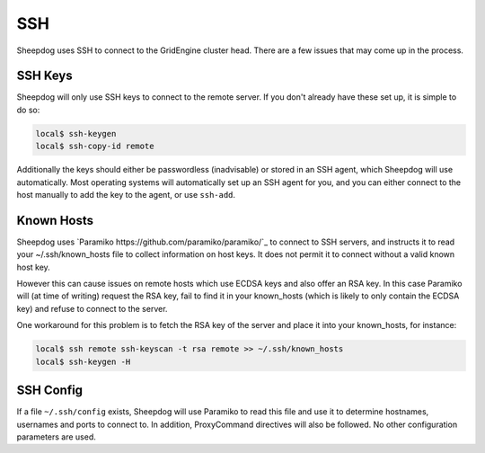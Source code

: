 SSH
===

Sheepdog uses SSH to connect to the GridEngine cluster head. There are a few
issues that may come up in the process.

SSH Keys
--------

Sheepdog will only use SSH keys to connect to the remote server. If you don't
already have these set up, it is simple to do so:

.. code-block:: console

    local$ ssh-keygen
    local$ ssh-copy-id remote

Additionally the keys should either be passwordless (inadvisable) or stored in
an SSH agent, which Sheepdog will use automatically. Most operating systems
will automatically set up an SSH agent for you, and you can either connect to
the host manually to add the key to the agent, or use ``ssh-add``.

Known Hosts
-----------

Sheepdog uses `Paramiko https://github.com/paramiko/paramiko/`_ to connect to
SSH servers, and instructs it to read your ~/.ssh/known_hosts file to collect
information on host keys. It does not permit it to connect without a valid
known host key.

However this can cause issues on remote hosts which use ECDSA keys and also
offer an RSA key. In this case Paramiko will (at time of writing) request the
RSA key, fail to find it in your known_hosts (which is likely to only contain
the ECDSA key) and refuse to connect to the server.

One workaround for this problem is to fetch the RSA key of the server and place
it into your known_hosts, for instance:

.. code-block:: console

    local$ ssh remote ssh-keyscan -t rsa remote >> ~/.ssh/known_hosts
    local$ ssh-keygen -H

SSH Config
----------

If a file ``~/.ssh/config`` exists, Sheepdog will use Paramiko to read this
file and use it to determine hostnames, usernames and ports to connect to.
In addition, ProxyCommand directives will also be followed. No other
configuration parameters are used.

